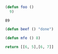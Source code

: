 
#+name: foobar
#+BEGIN_SRC emacs-lisp
(defun foo ()
  9)
#+END_SRC

#+RESULTS: foobar
: 89

#+name: beefit
#+BEGIN_SRC emacs-lisp
(defun beef () "done")
#+END_SRC

#+BEGIN_SRC emacs-lisp :tangle f1.el
(defun mfe () 8)
#+END_SRC

#+name: p1
#+BEGIN_SRC python :results value
return [[6, 5],[6, 7]]
#+END_SRC
